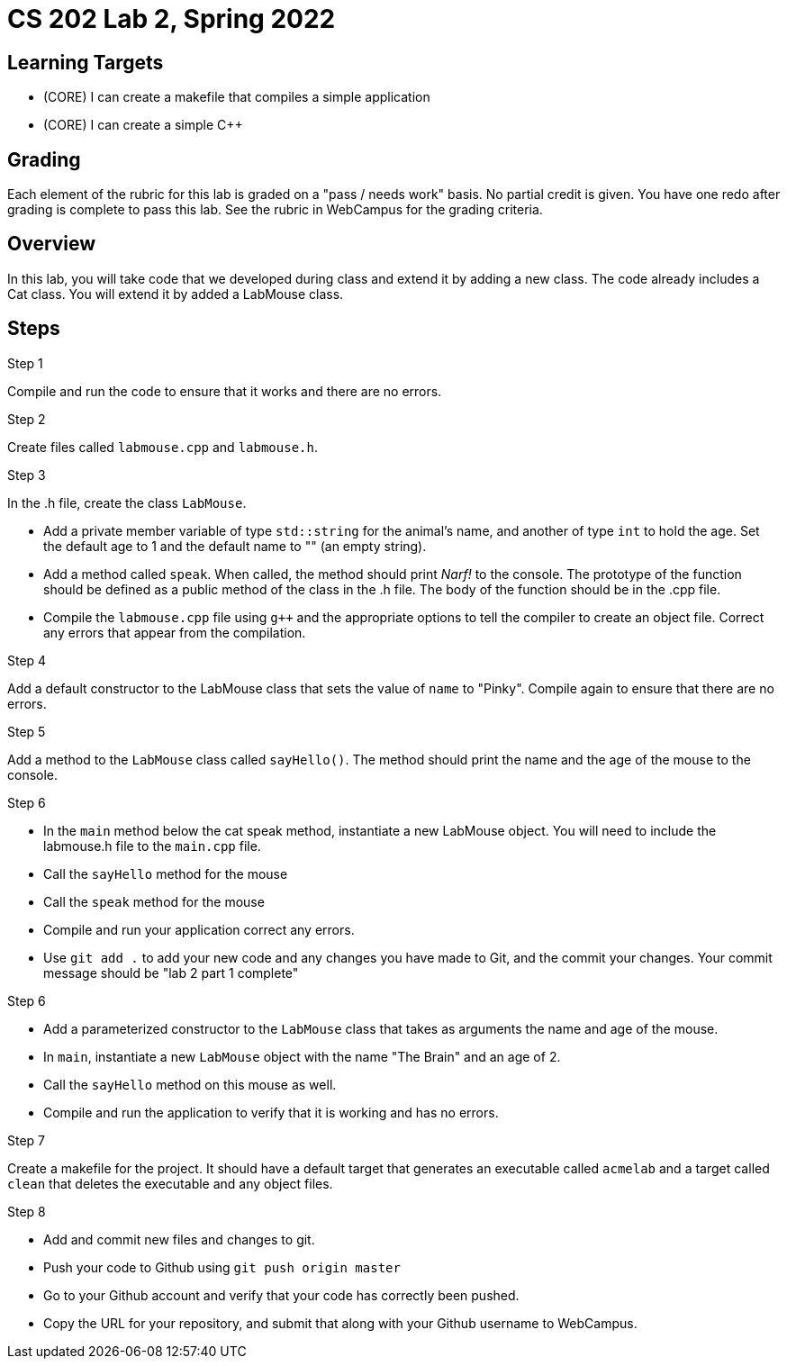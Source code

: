 = CS 202 Lab 2, Spring 2022

== Learning Targets
* (CORE) I can create a makefile that compiles a simple application
* (CORE) I can create a simple C++

== Grading
Each element of the rubric for this lab is graded on a "pass / needs work" basis. No partial credit is given. You have one redo after grading is complete to pass this lab. See the rubric in WebCampus for the grading criteria.

== Overview

In this lab, you will take code that we developed during class and extend it by adding a new class. The code already includes a Cat class. You will extend it by added a LabMouse class.

== Steps

.Step 1
Compile and run the code to ensure that it works and there are no errors.

.Step 2
Create files called `labmouse.cpp` and `labmouse.h`.

.Step 3
In the .h file, create the class `LabMouse`.

* Add a private member variable of type `std::string` for the animal's name, and another of type `int` to hold the age. Set the default age to 1 and the default name to "" (an empty string).
* Add a method called `speak`. When called, the method should print _Narf!_ to the console. The prototype of the function
should be defined as a public method of the class in the .h file. The body of the function should be in the .cpp file.
* Compile the `labmouse.cpp` file using `g++` and the appropriate options to tell the compiler to create an object file. Correct any errors that appear from the compilation.

.Step 4
Add a default constructor to the LabMouse class that sets the value of `name` to "Pinky". Compile again to ensure that there are no errors.

.Step 5
Add a method to the `LabMouse` class called `sayHello()`. The method should print the name and the age of the mouse to the console.

.Step 6
* In the `main` method below the cat speak method, instantiate a new LabMouse object. You will need to include the labmouse.h file to the `main.cpp` file.
* Call the `sayHello` method for the mouse
* Call the `speak` method for the mouse
* Compile and run your application correct any errors.
* Use `git add .` to add your new code and any changes you have made to Git, and the commit your changes. Your commit message should be "lab 2 part 1 complete"

.Step 6
* Add a parameterized constructor to the `LabMouse` class that takes as arguments the name and age of the mouse.
* In `main`, instantiate a new `LabMouse` object with the name "The Brain" and an age of 2.
* Call the `sayHello` method on this mouse as well.
* Compile and run the application to verify that it is working and has no errors.

.Step 7
Create a makefile for the project. It should have a default target that generates an executable called `acmelab` and a target called `clean` that deletes the executable and any object files.

.Step 8
* Add and commit new files and changes to git.
* Push your code to Github using `git push origin master`
* Go to your Github account and verify that your code has correctly been pushed.
* Copy the URL for your repository, and submit that along with your Github username to WebCampus.
